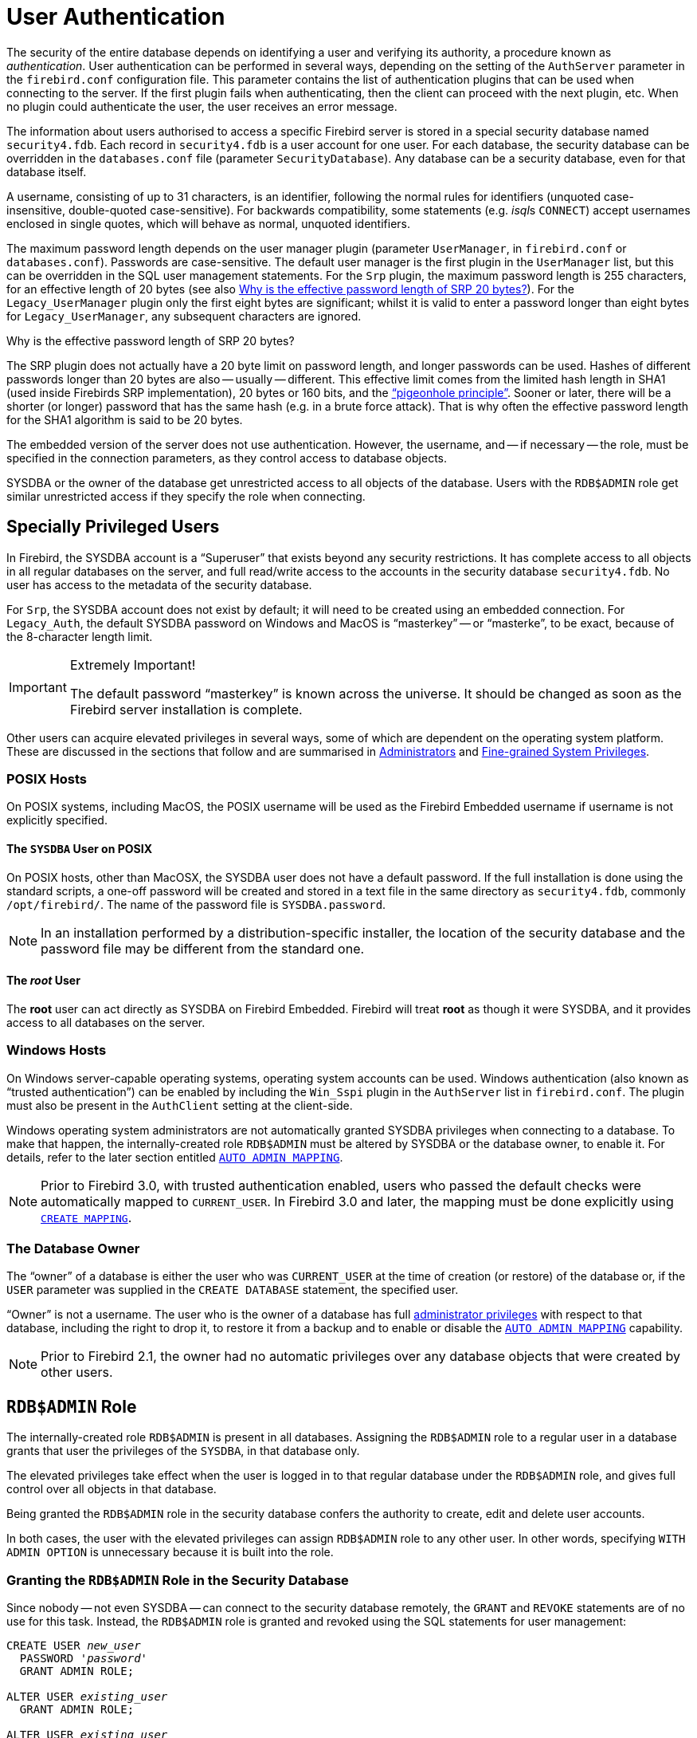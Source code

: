 [[fblangref40-security-auth]]
= User Authentication

The security of the entire database depends on identifying a user and verifying its authority, a procedure known as _authentication_.
User authentication can be performed in several ways, depending on the setting of the `AuthServer` parameter in the `firebird.conf` configuration file.
This parameter contains the list of authentication plugins that can be used when connecting to the server.
If the first plugin fails when authenticating, then the client can proceed with the next plugin, etc.
When no plugin could authenticate the user, the user receives an error message.

The information about users authorised to access a specific Firebird server is stored in a special security database named `security4.fdb`.
Each record in `security4.fdb` is a user account for one user.
For each database, the security database can be overridden in the `databases.conf` file (parameter `SecurityDatabase`).
Any database can be a security database, even for that database itself.

A username, consisting of up to 31 characters, is an identifier, following the normal rules for identifiers (unquoted case-insensitive, double-quoted case-sensitive).
For backwards compatibility, some statements (e.g. __isql__s `CONNECT`) accept usernames enclosed in single quotes, which will behave as normal, unquoted identifiers.

The maximum password length depends on the user manager plugin (parameter `UserManager`, in `firebird.conf` or `databases.conf`).
Passwords are case-sensitive.
The default user manager is the first plugin in the `UserManager` list, but this can be overridden in the SQL user management statements.
For the `Srp` plugin, the maximum password length is 255 characters, for an effective length of 20 bytes (see also <<fblangref40-security-auth-effective-20-bytes>>).
For the `Legacy_UserManager` plugin only the first eight bytes are significant;
whilst it is valid to enter a password longer than eight bytes for `Legacy_UserManager`, any subsequent characters are ignored.

[[fblangref40-security-auth-effective-20-bytes]]
.Why is the effective password length of SRP 20 bytes?
****
The SRP plugin does not actually have a 20 byte limit on password length, and longer passwords can be used.
Hashes of different passwords longer than 20 bytes are also -- usually -- different.
This effective limit comes from the limited hash length in SHA1 (used inside Firebirds SRP implementation), 20 bytes or 160 bits, and the https://en.wikipedia.org/wiki/Pigeonhole_principle["`pigeonhole principle`"^].
Sooner or later, there will be a shorter (or longer) password that has the same hash (e.g. in a brute force attack).
That is why often the effective password length for the SHA1 algorithm is said to be 20 bytes.
****

The embedded version of the server does not use authentication.
However, the username, and -- if necessary -- the role, must be specified in the connection parameters, as they control access to database objects.

SYSDBA or the owner of the database get unrestricted access to all objects of the database.
Users with the `RDB$ADMIN` role get similar unrestricted access if they specify the role when connecting.

[[fblangref40-security-auth-special]]
== Specially Privileged Users

In Firebird, the SYSDBA account is a "`Superuser`" that exists beyond any security restrictions.
It has complete access to all objects in all regular databases on the server, and full read/write access to the accounts in the security database `security4.fdb`.
No user has access to the metadata of the security database.

For `Srp`, the SYSDBA account does not exist by default;
it will need to be created using an embedded connection.
For `Legacy_Auth`, the default SYSDBA password on Windows and MacOS is "`masterkey`" -- or "`masterke`", to be exact, because of the 8-character length limit.

.Extremely Important!
[IMPORTANT]
====
The default password "`masterkey`" is known across the universe.
It should be changed as soon as the Firebird server installation is complete.
====

Other users can acquire elevated privileges in several ways, some of which are dependent on the operating system platform.
These are discussed in the sections that follow and are summarised in <<fblangref40-security-administrators>> and <<fblangref40-security-sys-privs>>.

[[fblangref40-security-auth-special-posix]]
=== POSIX Hosts

On POSIX systems, including MacOS, the POSIX username will be used as the Firebird Embedded username if username is not explicitly specified.

[[fblangref40-security-auth-sysdba-posix]]
==== The `SYSDBA` User on POSIX

On POSIX hosts, other than MacOSX, the SYSDBA user does not have a default password.
If the full installation is done using the standard scripts, a one-off password will be created and stored in a text file in the same directory as `security4.fdb`, commonly `/opt/firebird/`.
The name of the password file is `SYSDBA.password`.

[NOTE]
====
In an installation performed by a distribution-specific installer, the location of the security database and the password file may be different from the standard one.
====

[[fblangref40-security-auth-root-posix]]
==== The _root_ User

The *root* user can act directly as SYSDBA on Firebird Embedded.
Firebird will treat *root* as though it were SYSDBA, and it provides access to all databases on the server.

[[fblangref40-security-auth-special-windows]]
=== Windows Hosts

On Windows server-capable operating systems, operating system accounts can be used.
Windows authentication (also known as "`trusted authentication`") can be enabled by including the `Win_Sspi` plugin in the `AuthServer` list in `firebird.conf`.
The plugin must also be present in the `AuthClient` setting at the client-side.

Windows operating system administrators are not automatically granted SYSDBA privileges when connecting to a database.
To make that happen, the internally-created role `RDB$ADMIN` must be altered by SYSDBA or the database owner, to enable it.
For details, refer to the later section entitled <<fblangref40-security-autoadminmapping>>.

[NOTE]
====
Prior to Firebird 3.0, with trusted authentication enabled, users who passed the default checks were automatically mapped to `CURRENT_USER`.
In Firebird 3.0 and later, the mapping must be done explicitly using <<fblangref40-security-mapping-create,`CREATE MAPPING`>>.
====

[[fblangref40-security-auth-special-dbowner]]
=== The Database Owner

The "`owner`" of a database is either the user who was `CURRENT_USER` at the time of creation (or restore) of the database or, if the `USER` parameter was supplied in the `CREATE DATABASE` statement, the specified user.

"`Owner`" is not a username.
The user who is the owner of a database has full <<fblangref40-security-administrators,administrator privileges>> with respect to that database, including the right to drop it, to restore it from a backup and to enable or disable the <<fblangref40-security-autoadminmapping>> capability.

[NOTE]
====
Prior to Firebird 2.1, the owner had no automatic privileges over any database objects that were created by other users.
====

[[fblangref40-security-rdbadmin]]
== `RDB$ADMIN` Role

The internally-created role `RDB$ADMIN` is present in all databases.
Assigning the `RDB$ADMIN` role to a regular user in a database grants that user the privileges of the `SYSDBA`, in that database only.

The elevated privileges take effect when the user is logged in to that regular database under the `RDB$ADMIN` role, and gives full control over all objects in that database.

Being granted the `RDB$ADMIN` role in the security database confers the authority to create, edit and delete user accounts.

In both cases, the user with the elevated privileges can assign `RDB$ADMIN` role to any other user.
In other words, specifying `WITH ADMIN OPTION` is unnecessary because it is built into the role.

[[fblangref40-security-rdbadmin03]]
=== Granting the `RDB$ADMIN` Role in the Security Database

Since nobody -- not even SYSDBA -- can connect to the security database remotely, the `GRANT` and `REVOKE` statements are of no use for this task.
Instead, the `RDB$ADMIN` role is granted and revoked using the SQL statements for user management:

[listing,subs=+quotes]
----
CREATE USER _new_user_
  PASSWORD '_password_'
  GRANT ADMIN ROLE;

ALTER USER _existing_user_
  GRANT ADMIN ROLE;

ALTER USER _existing_user_
  REVOKE ADMIN ROLE;
----

[NOTE]
====
`GRANT ADMIN ROLE` and `REVOKE ADMIN ROLE` are not statements in the `GRANT` and `REVOKE` lexicon.
They are three-word clauses to the statements `CREATE USER` and `ALTER USER`.
====

[[fblangref40-security-tbl-rdbadmin]]
.Parameters for `RDB$ADMIN` Role `GRANT` and `REVOKE`
[cols="<1,<3", options="header",stripes="none"]
|===
^| Parameter
^| Description

|new_user
|Name for the new user

|existing_user
|Name of an existing user

|password
|User password
|===

The grantor must be logged in as an <<fblangref40-security-administrators,administrator>>.

.See also
<<fblangref40-security-user-create,`CREATE USER`>>, <<fblangref40-security-user-alter,`ALTER USER`>>, <<fblangref40-security-grant,`GRANT`>>, <<fblangref40-security-revoke,`REVOKE`>>

[[fblangref40-security-rdbadmin04]]
==== Doing the Same Task Using _gsec_

[WARNING]
====
With Firebird 3.0, _gsec_ was deprecated.
It is recommended to use the SQL user management statements instead.
====

An alternative is to use _gsec_ with the `-admin` parameter to store the `RDB$ADMIN` attribute on the user's record:

[listing,subs=+quotes]
----
gsec -add _new_user_ -pw _password_ -admin yes
gsec -mo _existing_user_ -admin yes
gsec -mo _existing_user_ -admin no
----

[NOTE]
====
Depending on the administrative status of the current user, more parameters may be needed when invoking _gsec_, e.g. `-user` and `-pass`, or `-trusted`.
====

[[fblangref40-security-rdbadmin05]]
==== Using the `RDB$ADMIN` Role in the Security Database

To manage user accounts through SQL, the grantee must specify the `RDB$ADMIN` role when connecting or through `SET ROLE`.
No user can connect to the security database remotely, so the solution is that the user connects to a regular database where they also have `RDB$ADMIN` rights, supplying the `RDB$ADMIN` role in their login parameters.
From there, they can submit any SQL user management command.

If there is no regular database where the user has the `RDB$ADMIN` role, then account management via SQL queries is not possible, unless they connect directly to the security database using an embedded connection.

[[fblangref40-security-rdbadmin0]]
===== Using _gsec_ with `RDB$ADMIN Rights`

To perform user management with _gsec_, the user must provide the extra switch `-role rdb$admin`.

[[fblangref40-security-rdbadmin01]]
=== Granting the `RDB$ADMIN` Role in a Regular Database

In a regular database, the `RDB$ADMIN` role is granted and revoked with the usual syntax for granting and revoking roles:

[listing,subs=+quotes]
----
GRANT [ROLE] RDB$ADMIN TO _username_

REVOKE [ROLE] RDB$ADMIN FROM _username_
----

[[fblangref40-security-tbl-rdbadmin0]]
.Parameters for `RDB$ADMIN` Role `GRANT` and `REVOKE`
[cols="<1,<3", options="header",stripes="none"]
|===
^| Parameter
^| Description

|username
|Name of the user
|===

In order to grant and revoke the `RDB$ADMIN` role, the grantor must be logged in as an <<fblangref40-security-administrators,administrator>>.

.See also
<<fblangref40-security-grant,`GRANT`>>, <<fblangref40-security-revoke,`REVOKE`>>

[[fblangref40-security-rdbadmin02]]
==== Using the `RDB$ADMIN` Role in a Regular Database

To exercise their `RDB$ADMIN` privileges, the grantee has to include the role in the connection attributes when connecting to the database, or specify it later using `SET ROLE`.

[[fblangref40-security-autoadminmapping]]
=== `AUTO ADMIN MAPPING`

Windows Administrators are not automatically granted `RDB$ADMIN` privileges when connecting to a database (if `Win_Sspi` is enabled, of course)
The `AUTO ADMIN MAPPING` switch now determines whether Administrators have automatic `RDB$ADMIN` rights, on a database-by-database basis.
By default, when a database is created, it is disabled.

If `AUTO ADMIN MAPPING` is enabled in the database, it will take effect whenever a Windows Administrator connects:

[loweralpha]
. using `Win_Sspi` authentication, and
. without specifying any role

After a successful "`auto admin`" connection, the current role is set to `RDB$ADMIN`.

If an explicit role was specified on connect, the `RDB$ADMIN` role can be assumed later in the session using <<fblangref40-management-role-set-trusted,`SET TRUSTED ROLE`>>.

[[fblangref40-security-autoadminmapping01]]
==== Auto Admin Mapping in Regular Databases

To enable and disable automatic mapping in a regular database:

[source]
----
ALTER ROLE RDB$ADMIN
  SET AUTO ADMIN MAPPING;  -- enable it

ALTER ROLE RDB$ADMIN
  DROP AUTO ADMIN MAPPING; -- disable it
----

Either statement must be issued by a user with sufficient rights, that is:

* The database owner
* An <<fblangref40-security-administrators,administrator>>
* A user with the `ALTER ANY ROLE` privilege

[NOTE]
====
The statement

[source]
----
ALTER ROLE RDB$ADMIN
  SET AUTO ADMIN MAPPING;
----

is a simplified form of a `CREATE MAPPING` statement to create a mapping of the predefined group `DOMAIN_ANY_RID_ADMINS` to the role of `RDB$ADMIN`:

[source]
----
CREATE MAPPING WIN_ADMINS
  USING PLUGIN WIN_SSPI
  FROM Predefined_Group DOMAIN_ANY_RID_ADMINS
  TO ROLE RDB$ADMIN;
----

Accordingly, the statement

[source]
----
ALTER ROLE RDB$ADMIN
  DROP AUTO ADMIN MAPPING
----

is equivalent to the statement

[source]
----
DROP MAPPING WIN_ADMINS;
----

For details, see <<fblangref40-security-mapping>>
====

In a regular database, the status of `AUTO ADMIN MAPPING` is checked only at connect time.
If an Administrator has the `RDB$ADMIN` role because auto-mapping was on when they logged in, they will keep that role for the duration of the session, even if they or someone else turns off the mapping in the meantime.

Likewise, switching on `AUTO ADMIN MAPPING` will not change the current role to `RDB$ADMIN` for Administrators who were already connected.

[[fblangref40-security-autoadminmapping02]]
==== Auto Admin Mapping in the Security Database

The `ALTER ROLE RDB$ADMIN` statement cannot enable or disable `AUTO ADMIN MAPPING` in the security database.
However, you can create a global mapping for the predefined group `DOMAIN_ANY_RID_ADMINS` to the role `RDB$ADMIN` in the following way:

[source]
----
CREATE GLOBAL MAPPING WIN_ADMINS
  USING PLUGIN WIN_SSPI
  FROM Predefined_Group DOMAIN_ANY_RID_ADMINS
  TO ROLE RDB$ADMIN;
----

Additionally, you can use _gsec_:

[listing]
----
gsec -mapping set

gsec -mapping drop
----

[NOTE]
====
Depending on the administrative status of the current user, more parameters may be needed when invoking _gsec_, e.g. `-user` and `-pass`, or `-trusted`.
====

Only SYSDBA can enable `AUTO ADMIN MAPPING` if it is disabled, but any administrator can turn it off.

When turning off `AUTO ADMIN MAPPING` in _gsec_, the user turns off the mechanism itself which gave them access, and thus they would not be able to re-enable `AUTO ADMIN MAPPING`.
Even in an interactive _gsec_ session, the new flag setting takes effect immediately.

[[fblangref40-security-administrators]]
== Administrators

As a general description, an administrator is a user that has sufficient rights to read, write to, create, alter or delete any object in a database to which that user's administrator status applies.
The table summarises how "`Superuser`" privileges are enabled in the various Firebird security contexts.

[[fblangref40-security-tbl-admins]]
.Administrator ("`Superuser`") Characteristics
[cols="<1,<1,<3", frame="none", options="header"]
|===
| User
| RDB$ADMIN Role
| Comments

|`SYSDBA`
|Auto
|Exists automatically at server level.
Has full privileges to all objects in all databases.
Can create, alter and drop users, but has no direct remote access to the security database

|_root_ user on POSIX
|Auto
|Exactly like `SYSDBA`.
Firebird Embedded only.

|Superuser on POSIX
|Auto
|Exactly like `SYSDBA`.
Firebird Embedded only.

|Windows Administrator
|Set as `CURRENT_ROLE` if login succeeds
a|Exactly like `SYSDBA` if all of the following are true:

* In `firebird.conf` file, `AuthServer` includes `Win_Sspi`, and `Win_Sspi` is present in the client-side plugins (`AuthClient`) configuration

* In databases where `AUTO ADMIN MAPPING` is enabled, or an equivalent mapping of the predefined group `DOMAIN_ANY_RID_ADMINS` for the role `RDB$ADMIN` exists

* No role is specified at login

|Database owner
|Auto
|Like `SYSDBA`, but only in the databases they own

|Regular user
|Must be previously granted;
must be supplied at login
|Like `SYSDBA`, but only in the databases where the role is granted

|POSIX OS user
|Must be previously granted;
must be supplied at login
|Like `SYSDBA`, but only in the databases where the role is granted.
Firebird Embedded only.

|Windows user
|Must be previously granted;
must be supplied at login
|Like `SYSDBA`, but only in the databases where the role is granted.
Only available if in `firebird.conf` file, `AuthServer` includes `Win_Sspi`, and `Win_Sspi` is present in the client-side plugins (`AuthClient`) configuration
|===

[[fblangref40-security-sys-privs]]
== Fine-grained System Privileges

In addition to granting users full administrative privileges, Firebird 4 introduced system privileges which makes it possible to grant regular users a subset of administrative privileges that have historically been limited to SYSDBA and administrators only. For example:

* Run utilities such as _gbak_, _gfix_, _nbackup_ and so on
* Shut down a database and bring it online
* Trace other users' attachments
* Access the monitoring tables
* Run <<fblangref40-management,management statements>>

The implementation defines a set of _system privileges_, analogous to object privileges, from which lists of privileged tasks can be assigned to roles.

It is also possible to grant normal privileges to a system privilege, making the system privilege act like a special role type.

The system privileges are assigned through <<fblangref40-security-role-create,`CREATE ROLE`>> and <<fblangref40-security-alterrole,`ALTER ROLE`>>.

[WARNING]
====
Be aware that each system privilege provides a very thin level of control.
For some tasks it may be necessary to give the user more than one privilege to perform some task.
For example, add `IGNORE_DB_TRIGGERS` to `USE_GSTAT_UTILITY` because _gstat_ needs to ignore database triggers.
====

[[fblangref40-security-validsysprivs]]
=== List of Valid System Privileges

The following table lists the names of the valid system privileges that can be granted to and revoked from roles.

[horizontal]
`USER_MANAGEMENT`:: Manage users
`READ_RAW_PAGES`:: Read pages in raw format using `Attachment::getInfo()`
`CREATE_USER_TYPES`:: Add/change/delete non-system records in `RDB$TYPES`
`USE_NBACKUP_UTILITY`:: Use _nbackup_ to create database copies
`CHANGE_SHUTDOWN_MODE`:: Shut down database and bring online
`TRACE_ANY_ATTACHMENT`:: Trace other users' attachments
`MONITOR_ANY_ATTACHMENT`:: Monitor (tables `MON$`) other users' attachments
`ACCESS_SHUTDOWN_DATABASE`:: Access database when it is shut down
`CREATE_DATABASE`:: Create new databases (given in security.db)
`DROP_DATABASE`:: Drop this database
`USE_GBAK_UTILITY`:: Use _gbak_ utility
`USE_GSTAT_UTILITY`:: Use _gstat_ utility
`USE_GFIX_UTILITY`:: Use _gfix_ utility
`IGNORE_DB_TRIGGERS`:: Instruct engine not to run DB-level triggers
`CHANGE_HEADER_SETTINGS`:: Modify parameters in DB header page
`SELECT_ANY_OBJECT_IN_DATABASE`:: Use `SELECT` for any selectable object
`ACCESS_ANY_OBJECT_IN_DATABASE`:: Access (in any possible way) any object
`MODIFY_ANY_OBJECT_IN_DATABASE`:: Modify (up to drop) any object
`CHANGE_MAPPING_RULES`:: Change authentication mappings
`USE_GRANTED_BY_CLAUSE`:: Use `GRANTED BY` in `GRANT` and `REVOKE` statements
`GRANT_REVOKE_ON_ANY_OBJECT`:: `GRANT` and `REVOKE` rights on any object in database
`GRANT_REVOKE_ANY_DDL_RIGHT`:: `GRANT` and `REVOKE` any DDL rights
`CREATE_PRIVILEGED_ROLES`:: Use `SET SYSTEM PRIVILEGES` in roles
`MODIFY_EXT_CONN_POOL`:: Use command `ALTER EXTERNAL CONNECTIONS POOL`
`REPLICATE_INTO_DATABASE`:: Use replication API to load change sets into database

